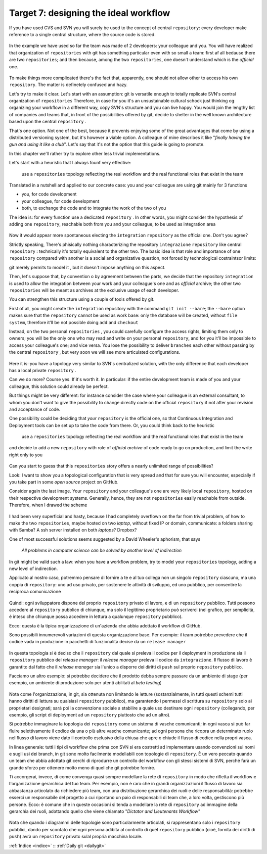 .. _obiettivo_7:

Target 7: designing the ideal workflow
######################################

If you have used CVS and SVN you will surely be used to the concept of central
``repository``: every developer make reference to a single central structure, 
where the source code is stored.

.. figure:: img/workflow-1.png

In the example we have used so far the team was made of 2 developers:
your colleague and you. You will have realized that organization
of ``repositories`` with git has something particular even with so 
small a team: first af all bedause there are two
``repositories``; and then because, among the two ``repositories``, one doesn't
understand which is the *official* one.

.. figure:: img/workflow-2.png

To make things more complicated there's the fact that, apparently, 
one should not allow other to access his own ``repository``. The matter 
is definetely confused and hazy.

Let's try to make it clear. Let's start with an assumption: git is versatile 
enough to totally replicate SVN's central organization of ``repositories``
Therefore, in case for you it's an unsustainable cultural schock just thinking og organizing 
your workflow in a different way, copy SVN's structure and you can live happy. You would join
the lengthy list of companies and teams that, in front of the possibilities offered by git, decide 
to shelter in the well known architecture based upon the central ``repository`` . 

That's one option. Not one of the best, because it prevents enjoying some of the great
advantages that come by using a distributed versioning system, but it's however a viable option.
A colleague of mine describes it like "*finally having the gun and using it like a club*\ ". Let's say that
it's not the option that this guide is going to promote.

In this chapter we'll rather try to explore other less trivial implementations.

Let's start with a heuristic that I always founf very effective:

    use a ``repositories`` topology reflecting the real workflow and the real functional roles that exist in the team

Translated in a nutshell and applied to our concrete case: you and your colleague are using git
mainly for 3 functions 

-  you, for code development
-  your colleague, for code development
-  both, to exchange the code and to integrate the work of the two of you 

The idea is: for every function use a dedicated ``repository`` . In other
words, you might consider the hypothesis of adding one 
``repository``, reachable both from you and your colleague, to be used
as integration area

.. figure:: img/workflow-3.png

Now it would appear more spontaneous electing the ``integration`` 
``repository`` as the official one. Don't you agree? 

Strictly speaking, There's phisically nothing characterizing the  repository
``integrazione`` ``repository`` like \central ``repository`` : technically it's totally 
equivalent to the other two. The basic idea is that role and importance 
of one  ``repository`` compared with another is a social and organizative 
question, not forced by technological costraintsor limits:

git merely permits to model it , but it doesn't impose anything on this aspect.

Then, let's suppose that, by convention o by agreement between the parts, 
we decide that the repository ``integration`` is used to allow 
the integration between your work and your colleague's one and as 
*official* archive; the other two ``repositories`` will be meant as
archives at the exclusive usage of each developer.

You can strengthen this structure using a couple of tools offered by 
git.

First of all, you might create the ``integration`` repository with the command 
``git init --bare``; the ``--bare`` option makes sure that the 
``repository`` cannot be used as work base: only the database will be created,
without ``file system``, therefore it'll be not possible doing ``add`` and ``checkout``

Instead, on the two personal ``repositories`` , you could carefully configure 
the access rights, limiting them only to owners; you will be the only one who
may read and write on your personal ``repository``, and for you it'll be 
impossible to access your colleague's one; and vice versa. You lose the 
possibility to deliver ``branches`` each other without passing by 
the central ``repository`` , but very soon we will see more articulated 
configurations.

.. figure:: img/workflow-4.png

Here it is: you have a topology very similar to SVN's centralized solution,
with the only difference that each developer has a local private 
``repository`` .

Can we do more? Course yes. If it's worth it. In particular:
if the entire development team is made of you and your colleague,
this solution could already be perfect.

But things might be very different: for instance consider the case
where your colleague is an external consultant, to whom you
don't want to give the possibility to change directly code on the official
``repository`` if not after your revision and acceptance of code.

One possibility could be deciding that *your*
``repository`` is the official one, so that Continuous
Integration and Deployment tools can be set up to take the code from there.
Or, you could think back to the heuristic 

   use a ``repositories`` topology reflecting the real workflow and the real functional roles that exist in the team

and decide to add a new ``repository`` with role of 
*official archive* of code ready to go on production, and limit the write right
only to you 

.. figure:: img/workflow-5.png

Can you start to guess that this ``repositories`` story offers a nearly
unlimited range of possibilities?

Look: I want to show you a topological configuration that is very spread and
that for sure you will encounter, especially if you take part in 
some *open source* project on GitHub.

Consider again the last image. Your ``repository`` and  your colleague's 
one are very likely local ``repository``, hosted on their respective 
development systems. Generally, hence, they are not ``repositories`` 
easily reachable from outside. Therefore, when I drawed the scheme

.. figure:: img/workflow-2.png

I had been very superficial and hasty, because I had completely overflown
on the far from trivial problem, of how to make the two ``repositories``, 
maybe hosted on two *laptop*, without fixed IP or domain, communicate:
a folders sharing with Samba? A ssh server installed on both *laptops*? Dropbox?

One of most successful solutions seems suggested by a David Wheeler's aphorism,
that says 

    *All problems in computer science can be solved by another level of
    indirection*

In git might be valid such a law: when you have a workflow problem, try to model
your ``repositories`` topology, adding a new level of indirection.

Applicato al nostro caso, potremmo pensare di fornire a te e al tuo
collega non un singolo ``repository`` ciascuno, ma una coppia di
``repository``: uno ad uso privato, per sostenere le attività di
sviluppo, ed uno pubblico, per consentire la reciproca comunicazione

.. figure:: img/workflow-6.png

Quindi: ogni sviluppatore dispone del proprio ``repository`` privato di
lavoro, e di un ``repository`` pubblico. Tutti possono accedere al
``repository`` pubblico di chiunque, ma solo il legittimo proprietario
può scriverci (nel grafico, per semplicità, è inteso che chiunque possa
accedere in lettura a qualunque ``repository`` pubblico).

Ecco: questa è la tipica organizzazione di un'azienda che abbia adottato
il workflow di GitHub.

Sono possibili innumerevoli variazioni di questa organizzazione base.
Per esempio: il team potrebbe prevedere che il codice vada in produzione
in pacchetti di funzionalità decise da un ``release manager``

.. figure:: img/workflow-7.png

In questa topologia si è deciso che il ``repository`` dal quale si
preleva il codice per il deployment in produzione sia il ``repository``
pubblico del *release manager*: il *release manager* preleva il codice
da ``integrazione``. Il flusso di lavoro è garantito dal fatto che il
*release manager* sia l'unico a disporre dei diritti di ``push`` sul
proprio ``repository`` pubblico.

Facciamo un altro esempio: si potrebbe decidere che il prodotto debba
sempre passare da un ambiente di stage (per esempio, un ambiente di
produzione solo per utenti abilitati al *beta testing*)

.. figure:: img/workflow-8.png

Nota come l'organizzazione, in git, sia ottenuta non limitando le
letture (sostanzialmente, in tutti questi schemi tutti hanno diritti di
lettura su qualsiasi ``repository`` pubblico), ma garantendo i permessi
di scrittura su ``repository`` solo ai proprietari designati; sarà poi
la convenzione sociale a stabilire a quale uso destinare ogni
``repository`` (collegando, per esempio, gli script di deployment ad un
``repository`` piuttosto che ad un altro).

Si potrebbe immaginare la topologia dei ``repository`` come un sistema
di vasche comunicanti; in ogni vasca si può far fluire selettivamente il
codice da una o più altre vasche comunicante; ad ogni persona che
ricopra un determinato ruolo nel flusso di lavoro viene dato il
controllo esclusivo della chiusa che apre o chiude il flusso di codice
nella propri vasca.

In linea generale: tutti i tipi di workflow che prima con SVN si era
costretti ad implementare usando convenzioni sui nomi e sugli usi dei
branch, in git sono molto facilmente modellabili con topologie di
``repository``. È un vero peccato quando un team che abbia adottato git
cerchi di riprodurre un controllo del workflow con gli stessi sistemi di
SVN, perché farà un grande sforzo per ottenere molto meno di quel che git
potrebbe fornire.

Ti accorgerai, invece, di come convenga quasi sempre modellare la rete
di ``repository`` in modo che rifletta il workflow e l'organizazione
gerarchica del tuo team. Per esempio, non è raro che in grandi
organizzazioni il flusso di lavoro sia abbastanza articolato da
richiedere più team, con una distribuzione gerarchica dei ruoli e delle
responsabilità: potrebbe esserci un responsabile del progetto a cui
riportano un paio di responsabili di team che, a loro volta, gestiscono
più persone. Ecco: è comune che in queste occasioni si tenda a modellare
la rete di ``repository`` ad immagine della gerarchia dei ruoli,
adottando quello che viene chiamato "*Dictator and Lieutenants
Workflow*\ "

.. figure:: img/dictator.png

Nota che quando i diagrammi delle topologie sono particolarmente
articolati, si rappresentano solo i ``repository`` pubblici, dando per
scontato che ogni persona adibita al controllo di quel ``repository``
pubblico (cioè, fornita dei diritti di ``push``) avrà un ``repository``
privato sulal propria macchina locale.

:ref:`Indice <indice>` :: :ref:`Daily git <dailygit>`
